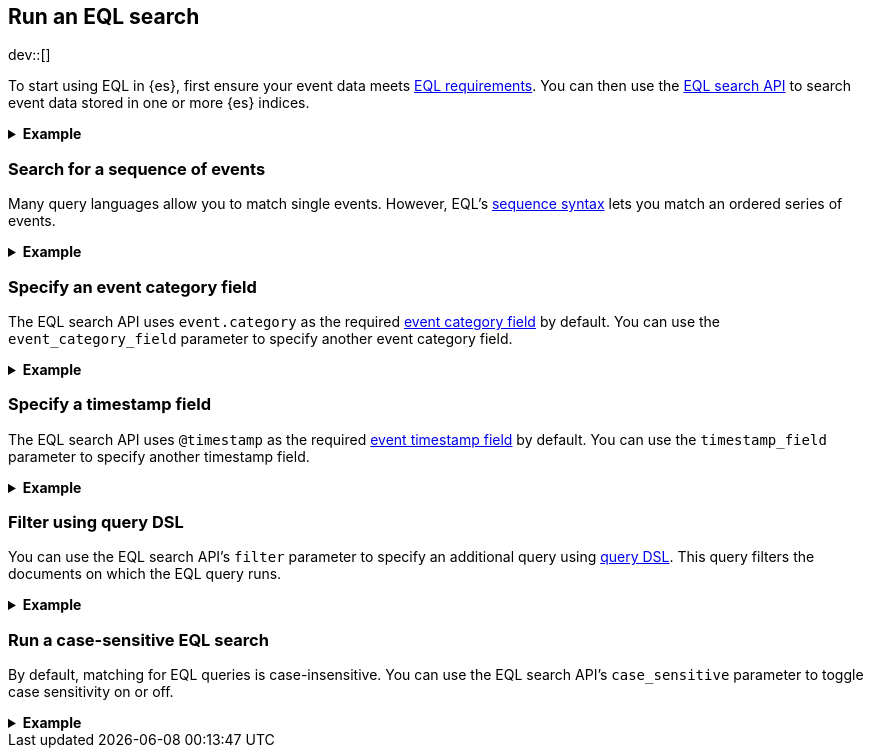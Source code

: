 [role="xpack"]
[testenv="basic"]
[[eql-search]]
== Run an EQL search

dev::[]

To start using EQL in {es}, first ensure your event data meets
<<eql-requirements,EQL requirements>>. You can then use the <<eql-search-api,EQL
search API>> to search event data stored in one or more {es} indices.

.*Example*
[%collapsible]
====
To get started, ingest or add the data to an {es} index.

The following <<docs-bulk,bulk API>> request adds some example log data to the
`sec_logs` index. This log data follows the {ecs-ref}[Elastic Common Schema
(ECS)].

[source,console]
----
PUT /sec_logs/_bulk?refresh
{"index":{"_index" : "sec_logs", "_id" : "1"}}
{ "@timestamp": "2020-12-06T11:04:05.000Z", "agent": { "id": "8a4f500d" }, "event": { "category": "process" }, "process": { "name": "cmd.exe", "path": "C:\\Windows\\System32\\cmd.exe" } }
{"index":{"_index" : "sec_logs", "_id" : "2"}}
{ "@timestamp": "2020-12-06T11:04:07.000Z", "agent": { "id": "8a4f500d" }, "event": { "category": "file" }, "file": { "accessed": "2020-12-07T11:07:08.000Z", "name": "cmd.exe", "path": "C:\\Windows\\System32\\cmd.exe", "type": "file", "size": 16384 }, "process": { "name": "cmd.exe", "path": "C:\\Windows\\System32\\cmd.exe" } }
{"index":{"_index" : "sec_logs", "_id" : "3"}}
{ "@timestamp": "2020-12-07T11:06:07.000Z", "agent": { "id": "8a4f500d" }, "event": { "category": "process" }, "process": { "name": "cmd.exe", "path": "C:\\Windows\\System32\\cmd.exe" } }
{"index":{"_index" : "sec_logs", "_id" : "4"}}
{ "@timestamp": "2020-12-07T11:07:08.000Z", "agent": { "id": "8a4f500d" }, "event": { "category": "file" }, "file": { "accessed": "2020-12-07T11:07:08.000Z", "name": "cmd.exe", "path": "C:\\Windows\\System32\\cmd.exe", "type": "file", "size": 16384 }, "process": { "name": "cmd.exe", "path": "C:\\Windows\\System32\\cmd.exe" } }
{"index":{"_index" : "sec_logs", "_id" : "5"}}
{ "@timestamp": "2020-12-07T11:07:09.000Z", "agent": { "id": "8a4f500d" }, "event": { "category": "process" }, "process": { "name": "regsvr32.exe", "path": "C:\\Windows\\System32\\regsvr32.exe" } }
----
// TESTSETUP

[TIP]
=====
You also can set up {beats-ref}/getting-started.html[{beats}], such as
{auditbeat-ref}/auditbeat-getting-started.html[{auditbeat}] or
{winlogbeat-ref}/winlogbeat-getting-started.html[{winlogbeat}], to automatically
send and index your event data in {es}. See
{beats-ref}/getting-started.html[Getting started with {beats}].
=====

You can now use the EQL search API to search this index using an EQL query.

The following request searches the `sec_logs` index using the EQL query
specified in the `query` parameter. The EQL query matches events with an
`event.category` of `process` that have a `process.name` of `cmd.exe`.

[source,console]
----
GET /sec_logs/_eql/search
{
  "query": """
    process where process.name == "cmd.exe"
  """
}
----

Because the `sec_log` index follows the ECS, you don't need to specify the
required <<eql-required-fields,event category or timestamp>> fields. The request
uses the `event.category` and `@timestamp` fields by default.

The API returns the following response containing the matching events. Events
in the response are sorted by timestamp, converted to milliseconds since the
https://en.wikipedia.org/wiki/Unix_time[Unix epoch], in ascending order.

[source,console-result]
----
{
  "took": 60,
  "timed_out": false,
  "hits": {
    "total": {
      "value": 2,
      "relation": "eq"
    },
    "events": [
      {
        "_index": "sec_logs",
        "_id": "1",
        "_score": null,
        "_source": {
          "@timestamp": "2020-12-06T11:04:05.000Z",
          "agent": {
            "id": "8a4f500d"
          },
          "event": {
            "category": "process"
          },
          "process": {
            "name": "cmd.exe",
            "path": "C:\\Windows\\System32\\cmd.exe"
          }
        },
        "sort": [
          1607252645000
        ]
      },
      {
        "_index": "sec_logs",
        "_id": "3",
        "_score": null,
        "_source": {
          "@timestamp": "2020-12-07T11:06:07.000Z",
          "agent": {
            "id": "8a4f500d"
          },
          "event": {
            "category": "process"
          },
          "process": {
            "name": "cmd.exe",
            "path": "C:\\Windows\\System32\\cmd.exe"
          }
        },
        "sort": [
          1607339167000
        ]
      }
    ]
  }
}
----
// TESTRESPONSE[s/"took": 60/"took": $body.took/]
====

[discrete]
[[eql-search-sequence]]
=== Search for a sequence of events

Many query languages allow you to match single events. However, EQL's
<<eql-sequences,sequence syntax>> lets you match an ordered series of events.

.*Example*
[%collapsible]
====
The following EQL search request matches a sequence that:

. Starts with an event with:
+
--
* An `event.category` of `file`
* A `file.name` of `cmd.exe`
--
. Followed by an event with:
+
--
* An `event.category` of `process`
* A `process.name` that contains the substring `regsvr32`
--

[source,console]
----
GET /sec_logs/_eql/search
{
  "query": """
    sequence
      [ file where file.name == "cmd.exe" ]
      [ process where stringContains(process.name, "regsvr32") ]
  """
}
----

The API returns the following response. Matching events in
the `hits.sequences.events` property are sorted by
<<eql-search-api-timestamp-field,timestamp>>, converted to milliseconds since
the https://en.wikipedia.org/wiki/Unix_time[Unix epoch], in ascending order.

[source,console-result]
----
{
  "took": 60,
  "timed_out": false,
  "hits": {
    "total": {
      "value": 1,
      "relation": "eq"
    },
    "sequences": [
      {
        "events": [
          {
            "_index": "sec_logs",
            "_id": "4",
            "_score": null,
            "_source": {
              "@timestamp": "2020-12-07T11:07:08.000Z",
              "agent": {
                "id": "8a4f500d"
              },
              "event": {
                "category": "file"
              },
              "file": {
                "accessed": "2020-12-07T11:07:08.000Z",
                "name": "cmd.exe",
                "path": "C:\\Windows\\System32\\cmd.exe",
                "type": "file",
                "size": 16384
              },
              "process": {
                "name": "cmd.exe",
                "path": "C:\\Windows\\System32\\cmd.exe"
              }
            },
            "fields": {
              "@timestamp": [
                "1607339228000"
              ]
            },
            "sort": [
              1607339228000
            ]
          },
          {
            "_index": "sec_logs",
            "_id": "5",
            "_score": null,
            "_source": {
              "@timestamp": "2020-12-07T11:07:09.000Z",
              "agent": {
                "id": "8a4f500d"
              },
              "event": {
                "category": "process"
              },
              "process": {
                "name": "regsvr32.exe",
                "path": "C:\\Windows\\System32\\regsvr32.exe"
              }
            },
            "fields": {
              "@timestamp": [
                "1607339229000"
              ]
            },
            "sort": [
              1607339229000
            ]
          }
        ]
      }
    ]
  }
}
----
// TESTRESPONSE[s/"took": 60/"took": $body.took/]

You can further constrain matching event sequences using the `by` keyword.

The following EQL search request adds `by agent.id` to each event item. This
ensures events matching the sequence share the same `agent.id` field value.

[source,console]
----
GET /sec_logs/_eql/search
{
  "query": """
    sequence
      [ file where file.name == "cmd.exe" ] by agent.id
      [ process where stringContains(process.name, "regsvr32") ] by agent.id
  """
}
----

Because the `agent.id` field is shared across all events in the sequence, it
can be included using `sequence by`. The following query is equivalent to the
prior one.

[source,console]
----
GET /sec_logs/_eql/search
{
  "query": """
    sequence by agent.id
      [ file where file.name == "cmd.exe" ]
      [ process where stringContains(process.name, "regsvr32") ]
  """
}
----

The API returns the following response. The `hits.sequences.join_keys` property
contains the shared `agent.id` value for each matching event.

[source,console-result]
----
{
  "took": 60,
  "timed_out": false,
  "hits": {
    "total": {
      "value": 1,
      "relation": "eq"
    },
    "sequences": [
      {
        "join_keys": [
          "8a4f500d"
        ],
        "events": [
          {
            "_index": "sec_logs",
            "_id": "4",
            "_score": null,
            "_source": {
              "@timestamp": "2020-12-07T11:07:08.000Z",
              "agent": {
                "id": "8a4f500d"
              },
              "event": {
                "category": "file"
              },
              "file": {
                "accessed": "2020-12-07T11:07:08.000Z",
                "name": "cmd.exe",
                "path": "C:\\Windows\\System32\\cmd.exe",
                "type": "file",
                "size": 16384
              },
              "process": {
                "name": "cmd.exe",
                "path": "C:\\Windows\\System32\\cmd.exe"
              }
            },
            "fields": {
              "@timestamp": [
                "1607339228000"
              ]
            },
            "sort": [
              1607339228000
            ]
          },
          {
            "_index": "sec_logs",
            "_id": "5",
            "_score": null,
            "_source": {
              "@timestamp": "2020-12-07T11:07:09.000Z",
              "agent": {
                "id": "8a4f500d"
              },
              "event": {
                "category": "process"
              },
              "process": {
                "name": "regsvr32.exe",
                "path": "C:\\Windows\\System32\\regsvr32.exe"
              }
            },
            "fields": {
              "@timestamp": [
                "1607339229000"
              ]
            },
            "sort": [
              1607339229000
            ]
          }
        ]
      }
    ]
  }
}
----
// TESTRESPONSE[s/"took": 60/"took": $body.took/]
====

[discrete]
[[eql-search-specify-event-category-field]]
=== Specify an event category field

The EQL search API uses `event.category` as the required
<<eql-required-fields,event category field>> by default. You can use the
`event_category_field` parameter to specify another event category field.

.*Example*
[%collapsible]
====
The following request specifies `file.type` as the event category
field.

[source,console]
----
GET /sec_logs/_eql/search
{
  "event_category_field": "file.type",
  "query": """
    file where agent.id == "8a4f500d"
  """
}
----
====

[discrete]
[[eql-search-specify-timestamp-field]]
=== Specify a timestamp field

The EQL search API uses `@timestamp` as the required <<eql-required-fields,event
timestamp field>> by default. You can use the `timestamp_field` parameter to
specify another timestamp field.

.*Example*
[%collapsible]
====
The following request specifies `file.accessed` as the event
timestamp field.

[source,console]
----
GET /sec_logs/_eql/search
{
  "timestamp_field": "file.accessed",
  "query": """
    file where (file.size > 1 and file.type == "file")
  """
}
----
====

[discrete]
[[eql-search-filter-query-dsl]]
=== Filter using query DSL

You can use the EQL search API's `filter` parameter to specify an additional
query using <<query-dsl,query DSL>>. This query filters the documents on which
the EQL query runs.

.*Example*
[%collapsible]
====
The following request uses a `range` query to filter the `sec_logs`
index down to only documents with a `file.size` value greater than `1` but less
than `1000000` bytes. The EQL query in `query` parameter then runs on these
filtered documents.

[source,console]
----
GET /sec_logs/_eql/search
{
  "filter": {
    "range" : {
      "file.size" : {
        "gte" : 1,
        "lte" : 1000000
      }
    }
  },
  "query": """
    file where (file.type == "file" and file.name == "cmd.exe")
  """
}
----
====

[discrete]
[[eql-search-case-sensitive]]
=== Run a case-sensitive EQL search

By default, matching for EQL queries is case-insensitive. You can use the EQL
search API's `case_sensitive` parameter to toggle case sensitivity on or off.

.*Example*
[%collapsible]
====
The following search request contains a query that matches `process` events
with a `process.path` containing `System32`.

Because the `case_sensitive` parameter is `true`, this query only matches
`process.path` values containing `System32` with the exact same capitalization.
A `process.path` value containing `system32` or `SYSTEM32` would not match this
query.

[source,console]
----
GET /sec_logs/_eql/search
{
  "case_sensitive": true,
  "query": """
    process where stringContains(process.path, "System32")
  """
}
----
====
